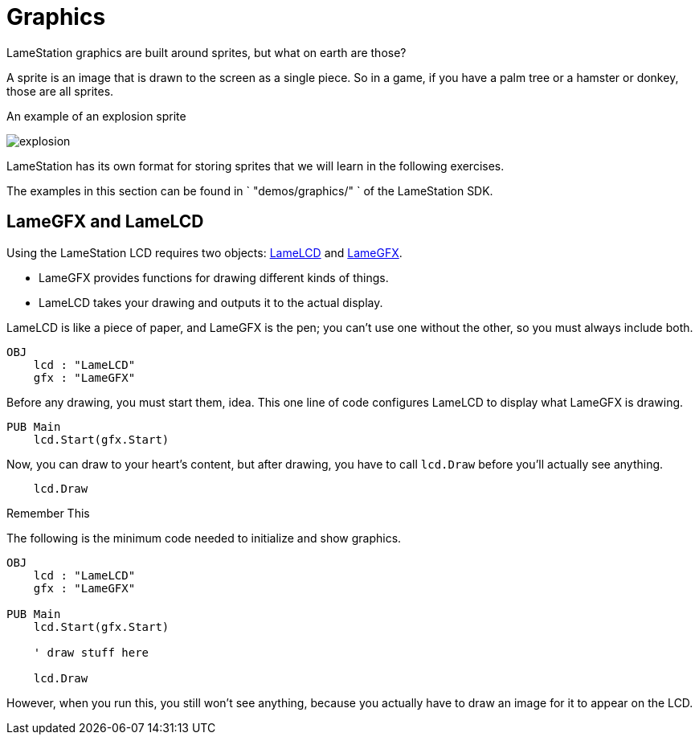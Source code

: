 = Graphics

LameStation graphics are built around sprites, but what on earth are those?

A sprite is an image that is drawn to the screen as a single piece. So in a game, if you have a palm tree or a hamster or donkey, those are all sprites.

.An example of an explosion sprite
image:explosion.png[title="An example of an explosion sprite"]

LameStation has its own format for storing sprites that we will learn in the following exercises.

The examples in this section can be found in ` "demos/graphics/" ` of the
LameStation SDK.

== LameGFX and LameLCD

Using the LameStation LCD requires two objects: link:../library/LameLCD.adoc[LameLCD] and link:../library/LameGFX.adoc[LameGFX].

- LameGFX provides functions for drawing different kinds of things.
- LameLCD takes your drawing and outputs it to the actual display.

LameLCD is like a piece of paper, and LameGFX is the pen; you can't use one without the other, so you must always include both.

----
OBJ
    lcd : "LameLCD"
    gfx : "LameGFX"
----

Before any drawing, you must start them, idea. This one line of code configures LameLCD to display what LameGFX is drawing.

----
PUB Main
    lcd.Start(gfx.Start)
----

Now, you can draw to your heart's content, but after drawing, you have to call `lcd.Draw` before you'll actually see anything.

----
    lcd.Draw
----

.Remember This
****
The following is the minimum code needed to initialize and show graphics.

----
OBJ
    lcd : "LameLCD"
    gfx : "LameGFX"

PUB Main
    lcd.Start(gfx.Start)

    ' draw stuff here

    lcd.Draw
----

However, when you run this, you still won't see anything, because you actually
have to draw an image for it to appear on the LCD.
****

